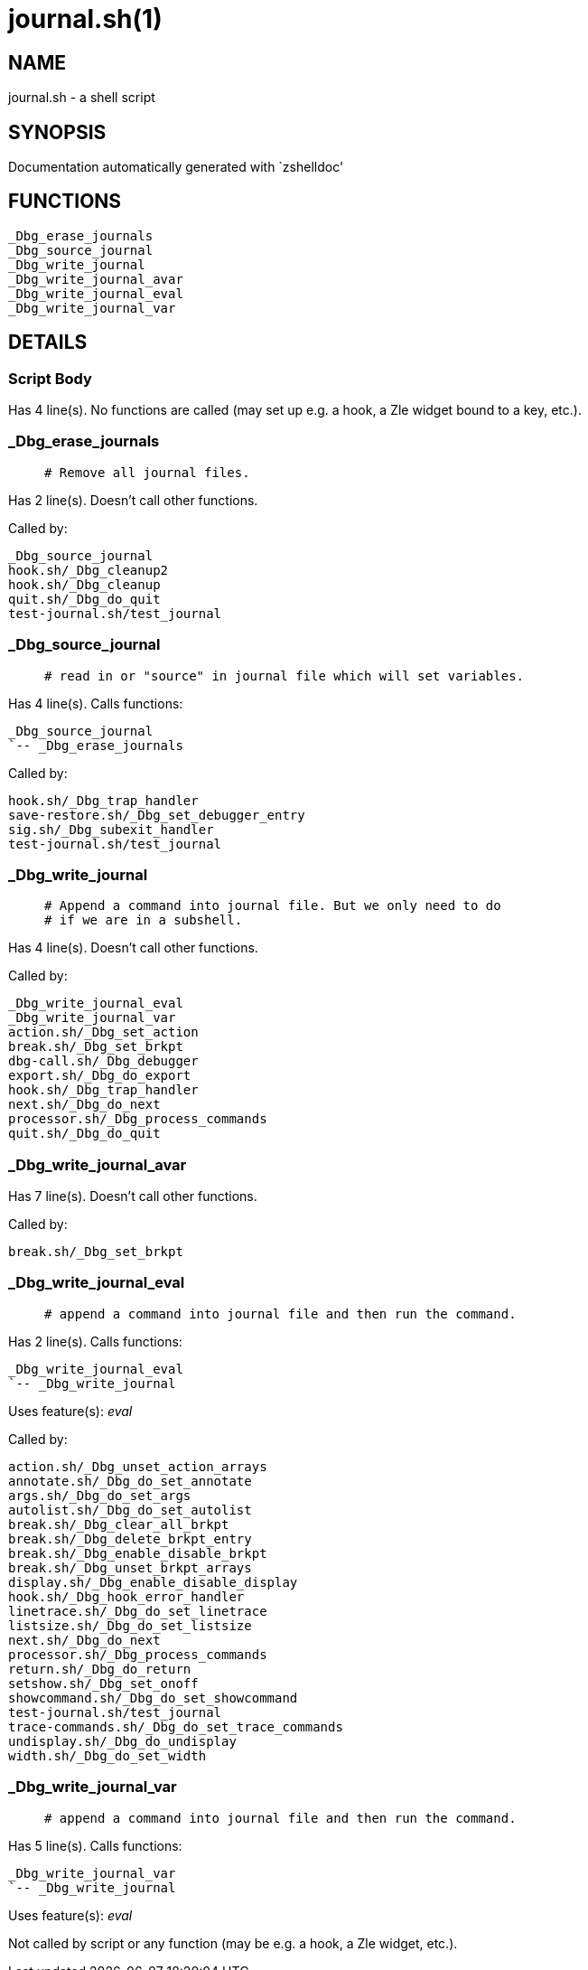 journal.sh(1)
=============
:compat-mode!:

NAME
----
journal.sh - a shell script

SYNOPSIS
--------
Documentation automatically generated with `zshelldoc'

FUNCTIONS
---------

 _Dbg_erase_journals
 _Dbg_source_journal
 _Dbg_write_journal
 _Dbg_write_journal_avar
 _Dbg_write_journal_eval
 _Dbg_write_journal_var

DETAILS
-------

Script Body
~~~~~~~~~~~

Has 4 line(s). No functions are called (may set up e.g. a hook, a Zle widget bound to a key, etc.).

_Dbg_erase_journals
~~~~~~~~~~~~~~~~~~~

____
 # Remove all journal files.
____

Has 2 line(s). Doesn't call other functions.

Called by:

 _Dbg_source_journal
 hook.sh/_Dbg_cleanup2
 hook.sh/_Dbg_cleanup
 quit.sh/_Dbg_do_quit
 test-journal.sh/test_journal

_Dbg_source_journal
~~~~~~~~~~~~~~~~~~~

____
 # read in or "source" in journal file which will set variables.
____

Has 4 line(s). Calls functions:

 _Dbg_source_journal
 `-- _Dbg_erase_journals

Called by:

 hook.sh/_Dbg_trap_handler
 save-restore.sh/_Dbg_set_debugger_entry
 sig.sh/_Dbg_subexit_handler
 test-journal.sh/test_journal

_Dbg_write_journal
~~~~~~~~~~~~~~~~~~

____
 # Append a command into journal file. But we only need to do
 # if we are in a subshell.
____

Has 4 line(s). Doesn't call other functions.

Called by:

 _Dbg_write_journal_eval
 _Dbg_write_journal_var
 action.sh/_Dbg_set_action
 break.sh/_Dbg_set_brkpt
 dbg-call.sh/_Dbg_debugger
 export.sh/_Dbg_do_export
 hook.sh/_Dbg_trap_handler
 next.sh/_Dbg_do_next
 processor.sh/_Dbg_process_commands
 quit.sh/_Dbg_do_quit

_Dbg_write_journal_avar
~~~~~~~~~~~~~~~~~~~~~~~

Has 7 line(s). Doesn't call other functions.

Called by:

 break.sh/_Dbg_set_brkpt

_Dbg_write_journal_eval
~~~~~~~~~~~~~~~~~~~~~~~

____
 # append a command into journal file and then run the command.
____

Has 2 line(s). Calls functions:

 _Dbg_write_journal_eval
 `-- _Dbg_write_journal

Uses feature(s): _eval_

Called by:

 action.sh/_Dbg_unset_action_arrays
 annotate.sh/_Dbg_do_set_annotate
 args.sh/_Dbg_do_set_args
 autolist.sh/_Dbg_do_set_autolist
 break.sh/_Dbg_clear_all_brkpt
 break.sh/_Dbg_delete_brkpt_entry
 break.sh/_Dbg_enable_disable_brkpt
 break.sh/_Dbg_unset_brkpt_arrays
 display.sh/_Dbg_enable_disable_display
 hook.sh/_Dbg_hook_error_handler
 linetrace.sh/_Dbg_do_set_linetrace
 listsize.sh/_Dbg_do_set_listsize
 next.sh/_Dbg_do_next
 processor.sh/_Dbg_process_commands
 return.sh/_Dbg_do_return
 setshow.sh/_Dbg_set_onoff
 showcommand.sh/_Dbg_do_set_showcommand
 test-journal.sh/test_journal
 trace-commands.sh/_Dbg_do_set_trace_commands
 undisplay.sh/_Dbg_do_undisplay
 width.sh/_Dbg_do_set_width

_Dbg_write_journal_var
~~~~~~~~~~~~~~~~~~~~~~

____
 # append a command into journal file and then run the command.
____

Has 5 line(s). Calls functions:

 _Dbg_write_journal_var
 `-- _Dbg_write_journal

Uses feature(s): _eval_

Not called by script or any function (may be e.g. a hook, a Zle widget, etc.).

